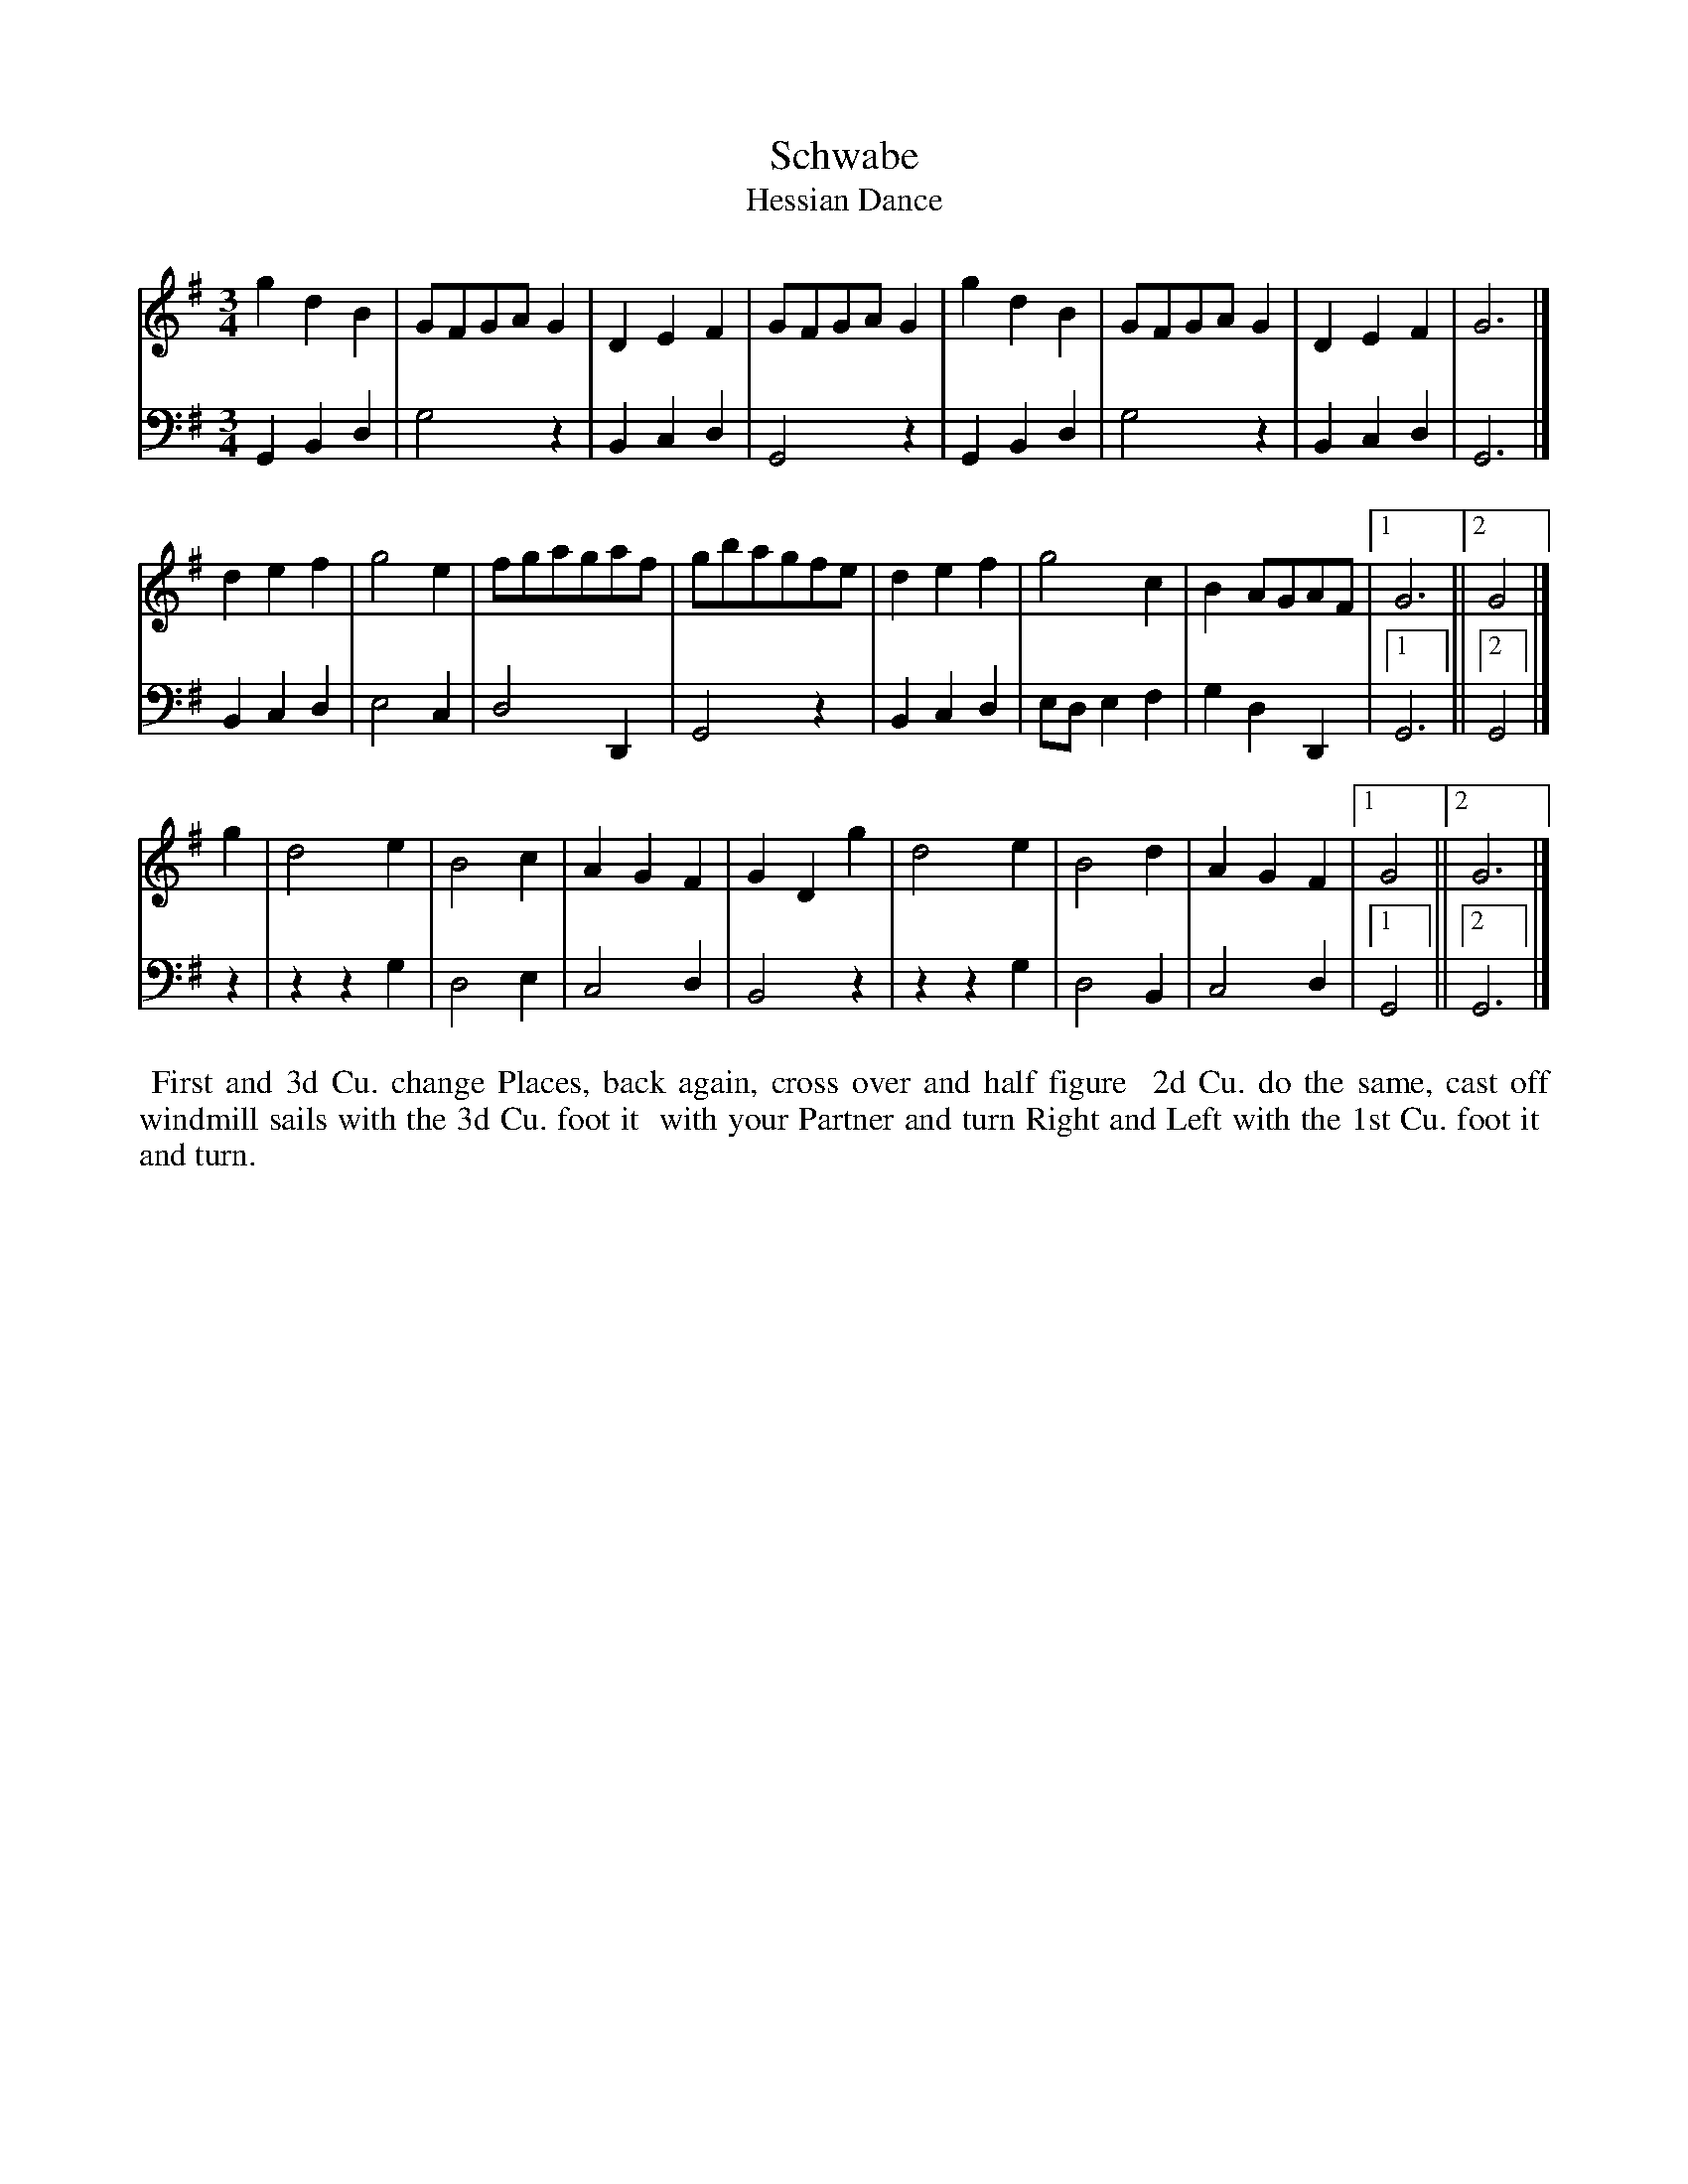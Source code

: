 X: 1
T: Schwabe
T: Hessian Dance
N: Pub: J. Walsh, London, 1748
Z: 2012 John Chambers <jc:trillian.mit.edu>
S: 4: ACMV  http://archive.org/details/acompositemusicv01rugg p.2:2
N: There are no repeat symbols, but the 2nd and 3rd parts have alternate endings.
N: What phrasing does the dance require?
M: 3/4
L: 1/8
K: G
% - - - - - - - - - - - - - - - - - - - - - - - - -
V: 1
g2d2B2 | GFGAG2 | D2E2F2 | GFGAG2 | g2d2B2 | GFGAG2 | D2E2F2 | G6 |]
d2e2f2 | g4e2 | fgagaf | gbagfe | d2e2f2 | g4c2 | B2AGAF |[1 G6 ||[2 G4 |]
g2 |\
d4e2 | B4c2 | A2G2F2 | G2D2g2 | d4e2 | B4d2 | A2G2F2 |[1 G4 ||[2 G6 |]
% - - - - - - - - - - - - - - - - - - - - - - - - -
V: 2 clef=bass middle=d
G2B2d2 | g4z2 | B2c2d2 | G4z2 | G2B2d2 | g4z2 | B2c2d2 | G6 |]
B2c2d2 | e4c2 | d4D2 | G4z2 | B2c2d2 | ede2f2 | g2d2D2 |[1 G6 ||[2 G4 |]
z2 |\
z2z2g2 | d4e2 | c4d2 | B4z2 | z2z2g2 | d4B2 | c4d2 |[1 G4 ||[2 G6 |]
% - - - - - - - - - - - - - - - - - - - - - - - - -
%%begintext align
%% First and 3d Cu. change Places, back again, cross over and half figure
%% 2d Cu. do the same, cast off windmill sails with the 3d Cu. foot it
%% with your Partner and turn Right and Left with the 1st Cu. foot it
%% and turn.
%%endtext
